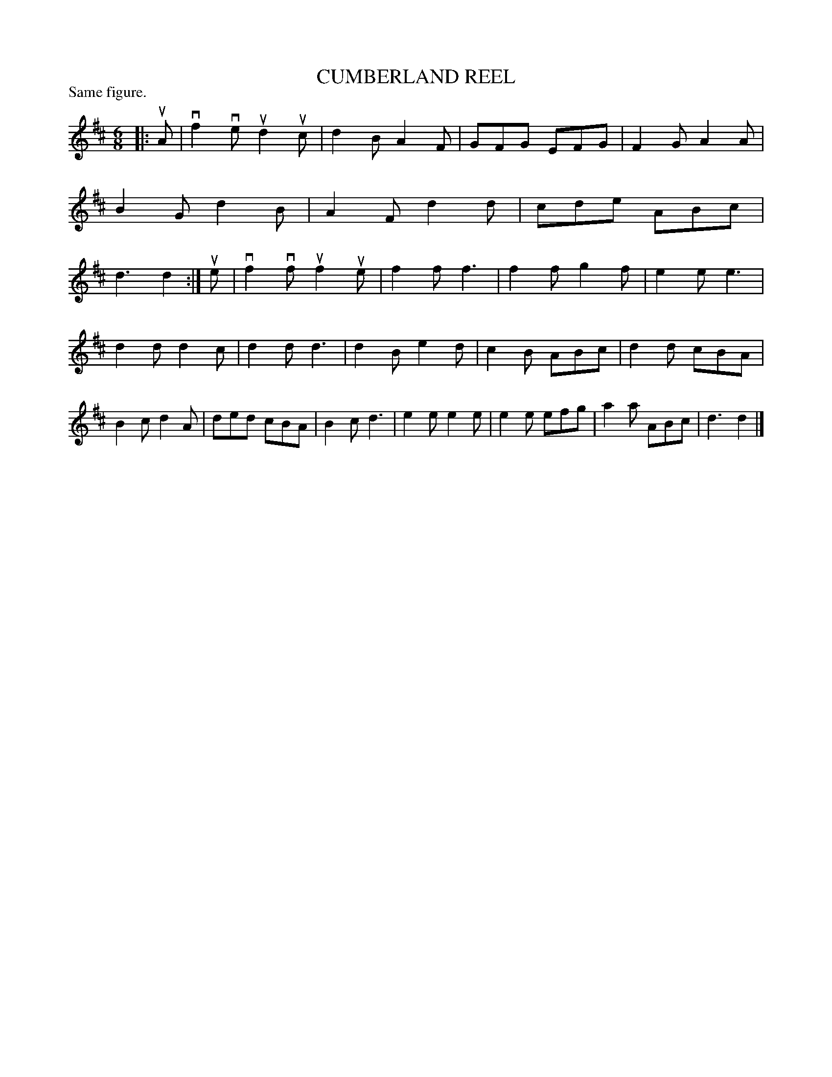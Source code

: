 X: 127201
T: CUMBERLAND REEL
P: Same figure.
%R: jig
B: James Kerr "Merry Melodies" v.1 p.27 s.2 #1
Z: 2017 John Chambers <jc:trillian.mit.edu>
N: The "Same figure" annotation is a mystery.
M: 6/8
L: 1/8
K: D
|: uA |\
vf2ve ud2uc | d2B A2F | GFG EFG | F2G A2A |\
B2G d2B | A2F d2d | cde ABc | d3 d2 :| ue |\
vf2vf uf2ue | f2f f3 | f2f g2f | e2e e3 |
d2d d2c | d2d d3 | d2B e2d | c2B ABc |\
d2d cBA | B2c d2A | ded cBA | B2c d3 |\
e2e e2e | e2e efg | a2a ABc | d3 d2 |]
